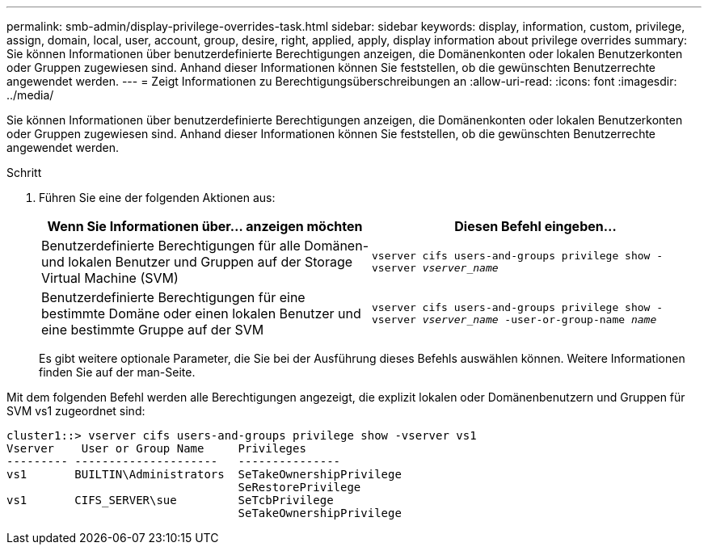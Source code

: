 ---
permalink: smb-admin/display-privilege-overrides-task.html 
sidebar: sidebar 
keywords: display, information, custom, privilege, assign, domain, local, user, account, group, desire, right, applied, apply, display information about privilege overrides 
summary: Sie können Informationen über benutzerdefinierte Berechtigungen anzeigen, die Domänenkonten oder lokalen Benutzerkonten oder Gruppen zugewiesen sind. Anhand dieser Informationen können Sie feststellen, ob die gewünschten Benutzerrechte angewendet werden. 
---
= Zeigt Informationen zu Berechtigungsüberschreibungen an
:allow-uri-read: 
:icons: font
:imagesdir: ../media/


[role="lead"]
Sie können Informationen über benutzerdefinierte Berechtigungen anzeigen, die Domänenkonten oder lokalen Benutzerkonten oder Gruppen zugewiesen sind. Anhand dieser Informationen können Sie feststellen, ob die gewünschten Benutzerrechte angewendet werden.

.Schritt
. Führen Sie eine der folgenden Aktionen aus:
+
|===
| Wenn Sie Informationen über... anzeigen möchten | Diesen Befehl eingeben... 


 a| 
Benutzerdefinierte Berechtigungen für alle Domänen- und lokalen Benutzer und Gruppen auf der Storage Virtual Machine (SVM)
 a| 
`vserver cifs users-and-groups privilege show -vserver _vserver_name_`



 a| 
Benutzerdefinierte Berechtigungen für eine bestimmte Domäne oder einen lokalen Benutzer und eine bestimmte Gruppe auf der SVM
 a| 
`vserver cifs users-and-groups privilege show -vserver _vserver_name_ -user-or-group-name _name_`

|===
+
Es gibt weitere optionale Parameter, die Sie bei der Ausführung dieses Befehls auswählen können. Weitere Informationen finden Sie auf der man-Seite.



Mit dem folgenden Befehl werden alle Berechtigungen angezeigt, die explizit lokalen oder Domänenbenutzern und Gruppen für SVM vs1 zugeordnet sind:

[listing]
----
cluster1::> vserver cifs users-and-groups privilege show -vserver vs1
Vserver    User or Group Name     Privileges
--------- ---------------------   ---------------
vs1       BUILTIN\Administrators  SeTakeOwnershipPrivilege
                                  SeRestorePrivilege
vs1       CIFS_SERVER\sue         SeTcbPrivilege
                                  SeTakeOwnershipPrivilege
----